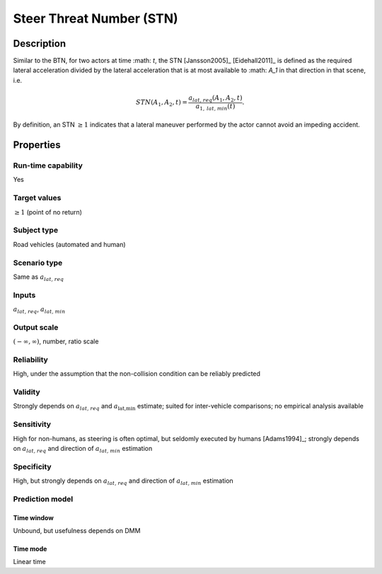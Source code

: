 Steer Threat Number (STN)
=========================

Description
-----------

Similar to the BTN, for two actors at time :math: `t`, the STN [Jansson2005]_ [Eidehall2011]_ is defined as the required lateral acceleration divided by the lateral acceleration that is at most available to 
:math: `A_1` in that direction in that scene, i.e.

.. math::
		\mathit{STN}(A_1,A_2,t) = \frac{{a}_{\mathit{lat,req}}(A_1,A_2,t)}{a_{1,\mathit{lat,min}}(t)}.

By definition, an STN :math:`\ge 1` indicates that a lateral maneuver performed by the actor cannot avoid an impeding accident.

Properties
----------

Run-time capability
~~~~~~~~~~~~~~~~~~~

Yes

Target values
~~~~~~~~~~~~~

:math:`\ge 1` (point of no return)

Subject type
~~~~~~~~~~~~

Road vehicles (automated and human)

Scenario type
~~~~~~~~~~~~~

Same as :math:`{a}_{\mathit{lat,req}}`

Inputs
~~~~~~

:math:`{a}_{\mathit{lat,req}}`, :math:`a_{\mathit{lat,min}}`

Output scale
~~~~~~~~~~~~

:math:`(-\infty,\infty)`, number, ratio scale

Reliability
~~~~~~~~~~~

High, under the assumption that the non-collision condition can be reliably predicted

Validity
~~~~~~~~

Strongly depends on :math:`{a}_{\mathit{lat,req}}` and :math:`a_{\text{lat,min}}` estimate; suited for inter-vehicle comparisons; no empirical analysis available

Sensitivity
~~~~~~~~~~~

High for non-humans, as steering is often optimal, but seldomly executed by humans [Adams1994]_; strongly depends on :math:`{a}_{\mathit{lat,req}}` and direction of :math:`a_{\mathit{lat,min}}` estimation

Specificity
~~~~~~~~~~~

High, but strongly depends on :math:`{a}_{\mathit{lat,req}}` and direction of :math:`a_{\mathit{lat,min}}` estimation

Prediction model
~~~~~~~~~~~~~~~~

Time window
^^^^^^^^^^^
Unbound, but usefulness depends on DMM

Time mode
^^^^^^^^^
Linear time
